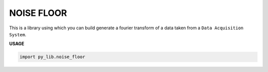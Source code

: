 NOISE FLOOR
************

This is a library using which you can
build generate a fourier transform of a 
data taken from a ``Data Acquisition System``.

**USAGE**

.. code-block:: python

    import py_lib.noise_floor
    

